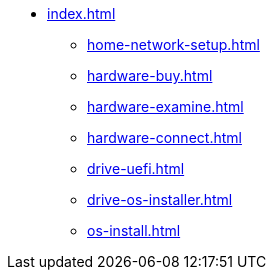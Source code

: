 * xref:index.adoc[]
** xref:home-network-setup.adoc[]
** xref:hardware-buy.adoc[]
** xref:hardware-examine.adoc[]
** xref:hardware-connect.adoc[]
** xref:drive-uefi.adoc[]
** xref:drive-os-installer.adoc[]
** xref:os-install.adoc[]

